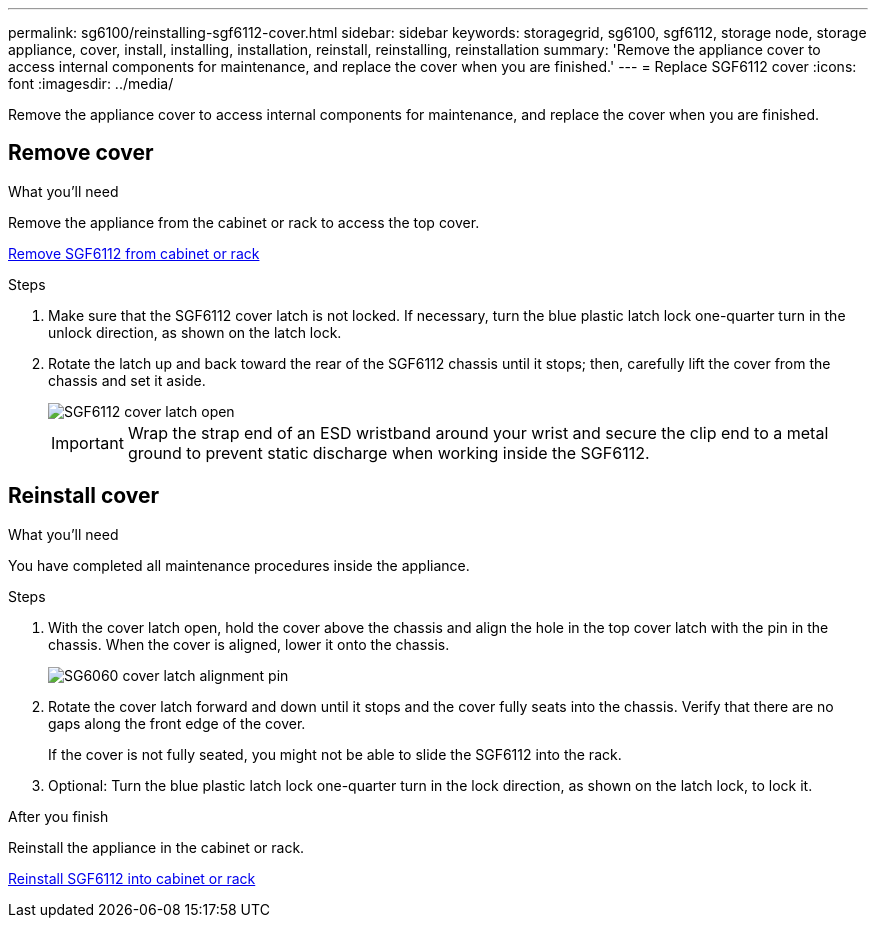 ---
permalink: sg6100/reinstalling-sgf6112-cover.html
sidebar: sidebar
keywords: storagegrid, sg6100, sgf6112, storage node, storage appliance, cover, install, installing, installation, reinstall, reinstalling, reinstallation
summary: 'Remove the appliance cover to access internal components for maintenance, and replace the cover when you are finished.'
---
= Replace SGF6112 cover
:icons: font
:imagesdir: ../media/

[.lead]
Remove the appliance cover to access internal components for maintenance, and replace the cover when you are finished.

== Remove cover

.What you'll need

Remove the appliance from the cabinet or rack to access the top cover.

link:reinstalling-sgf6112-into-cabinet-or-rack.html[Remove SGF6112 from cabinet or rack]

.Steps

. Make sure that the SGF6112 cover latch is not locked. If necessary, turn the blue plastic latch lock one-quarter turn in the unlock direction, as shown on the latch lock.
. Rotate the latch up and back toward the rear of the SGF6112 chassis until it stops; then, carefully lift the cover from the chassis and set it aside.
+
image::../media/sg6060_cover_latch_open.jpg[SGF6112 cover latch open]
+
IMPORTANT: Wrap the strap end of an ESD wristband around your wrist and secure the clip end to a metal ground to prevent static discharge when working inside the SGF6112.

== Reinstall cover
:icons: font
:imagesdir: ../media/


.What you'll need

You have completed all maintenance procedures inside the appliance.

.Steps

. With the cover latch open, hold the cover above the chassis and align the hole in the top cover latch with the pin in the chassis. When the cover is aligned, lower it onto the chassis.
+
image::../media/sg6060_cover_latch_alignment_pin.jpg[SG6060 cover latch alignment pin]

. Rotate the cover latch forward and down until it stops and the cover fully seats into the chassis. Verify that there are no gaps along the front edge of the cover.
+
If the cover is not fully seated, you might not be able to slide the SGF6112 into the rack.

. Optional: Turn the blue plastic latch lock one-quarter turn in the lock direction, as shown on the latch lock, to lock it.

.After you finish

Reinstall the appliance in the cabinet or rack.

link:reinstalling-sgf6112-into-cabinet-or-rack.html[Reinstall SGF6112 into cabinet or rack]
